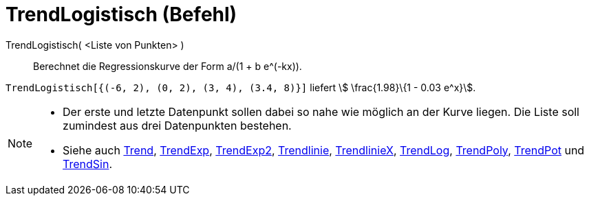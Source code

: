 = TrendLogistisch (Befehl)
:page-en: commands/FitLogistic
ifdef::env-github[:imagesdir: /de/modules/ROOT/assets/images]

TrendLogistisch( <Liste von Punkten> )::
  Berechnet die Regressionskurve der Form a/(1 + b e^(-kx)).

[EXAMPLE]
====

`++TrendLogistisch[{(-6, 2), (0, 2), (3, 4), (3.4, 8)}]++` liefert stem:[ \frac{1.98}\{1 - 0.03 e^x}].

====

[NOTE]
====

* Der erste und letzte Datenpunkt sollen dabei so nahe wie möglich an der Kurve liegen. Die Liste soll zumindest aus
drei Datenpunkten bestehen.
* Siehe auch xref:/commands/Trend.adoc[Trend], xref:/commands/TrendExp.adoc[TrendExp],
xref:/commands/TrendExp2.adoc[TrendExp2], xref:/commands/Trendlinie.adoc[Trendlinie],
xref:/commands/TrendlinieX.adoc[TrendlinieX], xref:/commands/TrendLog.adoc[TrendLog],
xref:/commands/TrendPoly.adoc[TrendPoly], xref:/commands/TrendPot.adoc[TrendPot] und
xref:/commands/TrendSin.adoc[TrendSin].

====
